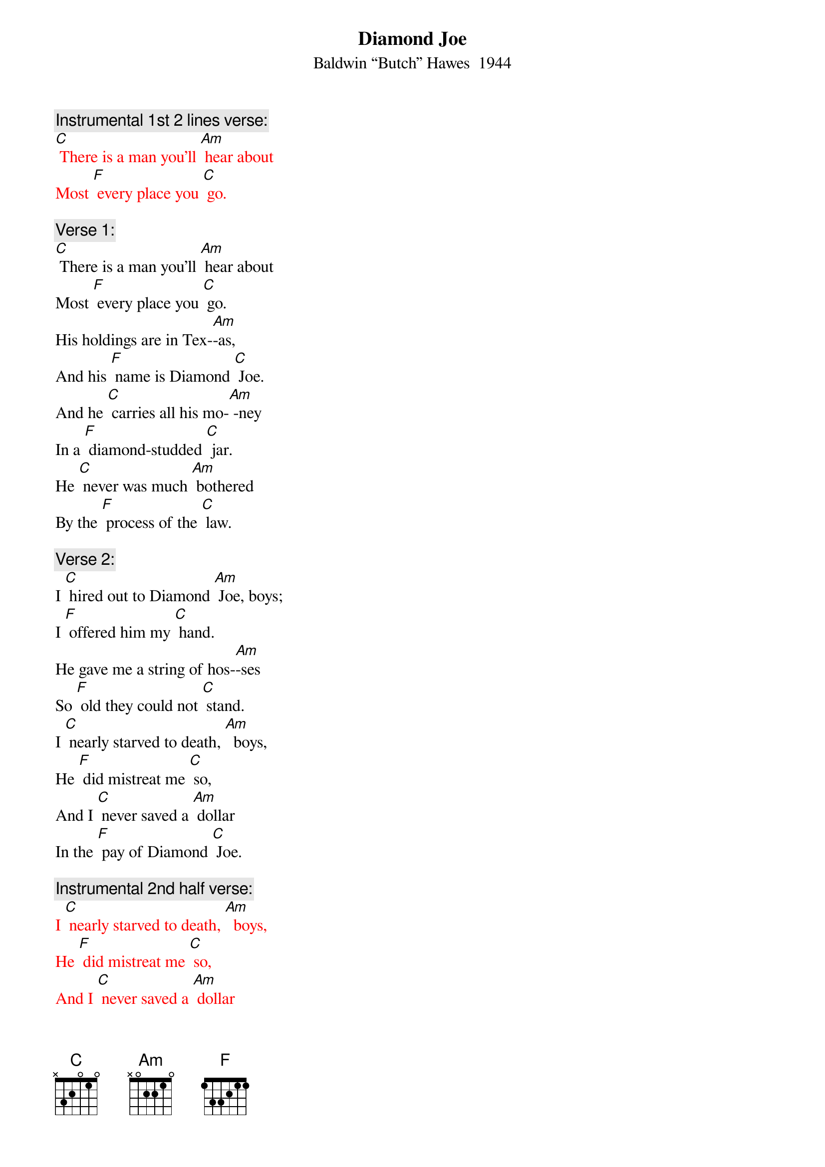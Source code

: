 {t:Diamond Joe}
{st: Baldwin “Butch” Hawes  1944}

{c: Instrumental 1st 2 lines verse:}
{textcolour: red}
[C] There is a man you'll [Am] hear about
Most [F] every place you [C] go.
{textcolour}

{c: Verse 1:}
[C] There is a man you'll [Am] hear about
Most [F] every place you [C] go.
His holdings are in Tex-[Am]-as,
And his [F] name is Diamond [C] Joe.
And he [C] carries all his mo-[Am] -ney
In a [F] diamond-studded [C] jar.
He [C] never was much [Am] bothered
By the [F] process of the [C] law.

{c: Verse 2:}
I [C] hired out to Diamond [Am] Joe, boys;
I [F] offered him my [C] hand.
He gave me a string of hos-[Am]-ses
So [F] old they could not [C] stand.
I [C] nearly starved to death, [Am]  boys,
He [F] did mistreat me [C] so,
And I [C] never saved a [Am] dollar
In the [F] pay of Diamond [C] Joe.

{c: Instrumental 2nd half verse:}
{textcolour: red}
I [C] nearly starved to death, [Am]  boys,
He [F] did mistreat me [C] so,
And I [C] never saved a [Am] dollar
In the [F] pay of Diamond [C] Joe.
{textcolour}

{c: Verse 3:}
[C] His bread it was corn [Am] dodger,
And his [F] meat you could not [C] chaw,
And he nearly drove me cra-[Am]-zy
With the [F] wagging of his [C] jaw.
And the telling of his sto-[Am]-ry
I [F] aim to let you [C] know
That there never was a [Am] rounder
That [F] lied like Diamond [C] Joe.

{c: Instrumental last 2 lines Verse:}
{textcolour: red}
[C] there never was a [Am] rounder
That [F] lied like Diamond [C] Joe.
{textcolour}

{c: Verse 4:}
[C] I tried three times to [Am] quit him
But [F] he did argue [C] so;
I'm still punching cat-[Am]-tle
In the [F] pay of Diamond [C] Joe.
[C] And when I'm called up yon-[Am] -der,
And [F] it's my time to [C] go,
[C] Give my blankets to my bud-[Am]-dies;
Give the [F] fleas to Diamond [C] Joe.

[C] Give my blankets to my bud-[Am]-dies;
Give the [F] fleas to Diamond [C] Joe.

{c: Instrumental last 2 lines Verse:}
{textcolour: red}
[C] Give my blankets to my bud-[Am]-dies;
Give the [F] fleas to Diamond [C] Joe.
{textcolour}


